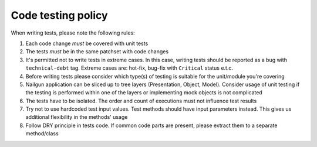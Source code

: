 Code testing policy
===================

When writing tests, please note the following rules:

1) Each code change *must* be covered with unit tests

2) The tests *must* be in the same patchset with code changes

3) It's permitted not to write tests in extreme cases. In this case, writing
   tests should be reported as a bug with ``technical-debt`` tag. Extreme cases
   are: hot-fix, bug-fix with ``Critical`` status e.t.c.

4) Before writing tests please consider which type(s) of testing is suitable
   for the unit/module you're covering

5) Nailgun application can be sliced up to tree layers (Presentation, Object,
   Model). Consider usage of unit testing if the testing is performed within
   one of the layers or implementing mock objects is not complicated

6) The tests have to be isolated. The order and count of executions must not
   influence test results

7) Try not to use hardcoded test input values. Test methods should have input
   parameters instead. This gives us additional flexibility in the methods'
   usage

8) Follow DRY principle in tests code. If common code parts are present, please
   extract them to a separate method/class
